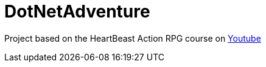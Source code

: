 = DotNetAdventure

Project based on the HeartBeast Action RPG course on https://www.youtube.com/playlist?list=PL9FzW-m48fn2SlrW0KoLT4n5egNdX-W9a[Youtube]
